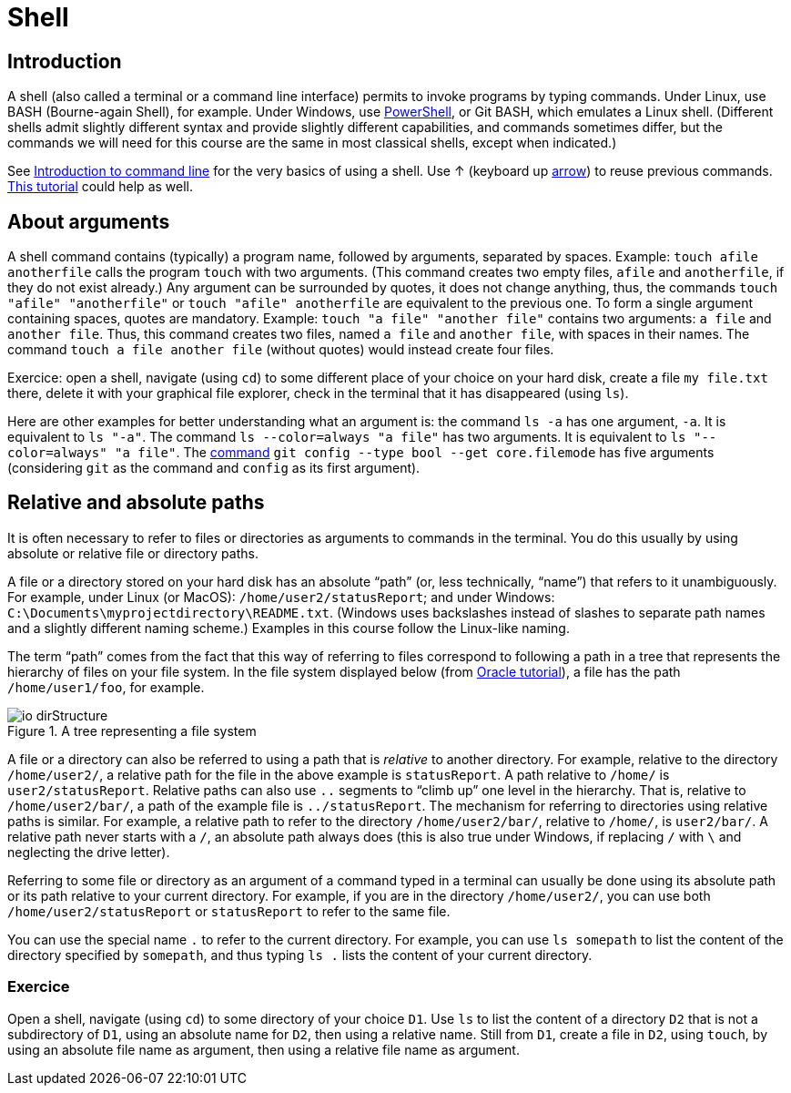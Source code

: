 = Shell

== Introduction
A shell (also called a terminal or a command line interface) permits to invoke programs by typing commands. Under Linux, use BASH (Bourne-again Shell), for example. Under Windows, use https://docs.microsoft.com/powershell/scripting/install/installing-windows-powershell[PowerShell], or Git BASH, which emulates a Linux shell. (Different shells admit slightly different syntax and provide slightly different capabilities, and commands sometimes differ, but the commands we will need for this course are the same in most classical shells, except when indicated.)

See https://tutorial.djangogirls.org/en/intro_to_command_line/[Introduction to command line] for the very basics of using a shell. Use ↑ (keyboard up https://en.wikipedia.org/wiki/Arrow_keys[arrow]) to reuse previous commands. https://www.lamsade.dauphine.fr/~bnegrevergne/ens/Unix/static/TP_Shell_Unix.pdf[This tutorial] could help as well.

[[Arguments]]
== About arguments
A shell command contains (typically) a program name, followed by arguments, separated by spaces. Example: `touch afile anotherfile` calls the program `touch` with two arguments. (This command creates two empty files, `afile` and `anotherfile`, if they do not exist already.) Any argument can be surrounded by quotes, it does not change anything, thus, the commands `touch "afile" "anotherfile"` or `touch "afile" anotherfile` are equivalent to the previous one. To form a single argument containing spaces, quotes are mandatory. Example: `touch "a file" "another file"` contains two arguments: `a file` and `another file`. Thus, this command creates two files, named `a file` and `another file`, with spaces in their names. The command `touch a file another file` (without quotes) would instead create four files. 

Exercice: open a shell, navigate (using `cd`) to some different place of your choice on your hard disk, create a file `my file.txt` there, delete it with your graphical file explorer, check in the terminal that it has disappeared (using `ls`).

Here are other examples for better understanding what an argument is: the command `ls -a` has one argument, `-a`. It is equivalent to `ls "-a"`. The command `ls --color=always "a file"` has two arguments. It is equivalent to `ls "--color=always" "a file"`. The https://git-scm.com/docs/git-config[command] `git config --type bool --get core.filemode` has five arguments (considering `git` as the command and `config` as its first argument).

[[Paths]]
== Relative and absolute paths
It is often necessary to refer to files or directories as arguments to commands in the terminal. You do this usually by using absolute or relative file or directory paths.

A file or a directory stored on your hard disk has an absolute “path” (or, less technically, “name”) that refers to it unambiguously. For example, under Linux (or MacOS): `/home/user2/statusReport`; and under Windows: `C:\Documents\myprojectdirectory\README.txt`. (Windows uses backslashes instead of slashes to separate path names and a slightly different naming scheme.) Examples in this course follow the Linux-like naming.

The term “path” comes from the fact that this way of referring to files correspond to following a path in a tree that represents the hierarchy of files on your file system. In the file system displayed below (from https://docs.oracle.com/javase/tutorial/essential/io/path.html[Oracle tutorial]), a file has the path `/home/user1/foo`, for example.

[[Tree]]
.A tree representing a file system
image::https://docs.oracle.com/javase/tutorial/figures/essential/io-dirStructure.gif[opts="inline"]

A file or a directory can also be referred to using a path that is _relative_ to another directory. For example, relative to the directory `/home/user2/`, a relative path for the file in the above example is `statusReport`. A path relative to `/home/` is `user2/statusReport`. Relative paths can also use `..` segments to “climb up” one level in the hierarchy. That is, relative to `/home/user2/bar/`, a path of the example file is `../statusReport`. The mechanism for referring to directories using relative paths is similar. For example, a relative path to refer to the directory `/home/user2/bar/`, relative to `/home/`, is `user2/bar/`. A relative path never starts with a `/`, an absolute path always does (this is also true under Windows, if replacing `/` with `\` and neglecting the drive letter).

Referring to some file or directory as an argument of a command typed in a terminal can usually be done using its absolute path or its path relative to your current directory. For example, if you are in the directory `/home/user2/`, you can use both `/home/user2/statusReport` or `statusReport` to refer to the same file.

You can use the special name `.` to refer to the current directory. For example, you can use `ls somepath` to list the content of the directory specified by `somepath`, and thus typing `ls .` lists the content of your current directory.

=== Exercice
Open a shell, navigate (using `cd`) to some directory of your choice `D1`. Use `ls` to list the content of a directory `D2` that is not a subdirectory of `D1`, using an absolute name for `D2`, then using a relative name. Still from `D1`, create a file in `D2`, using `touch`, by using an absolute file name as argument, then using a relative file name as argument.


